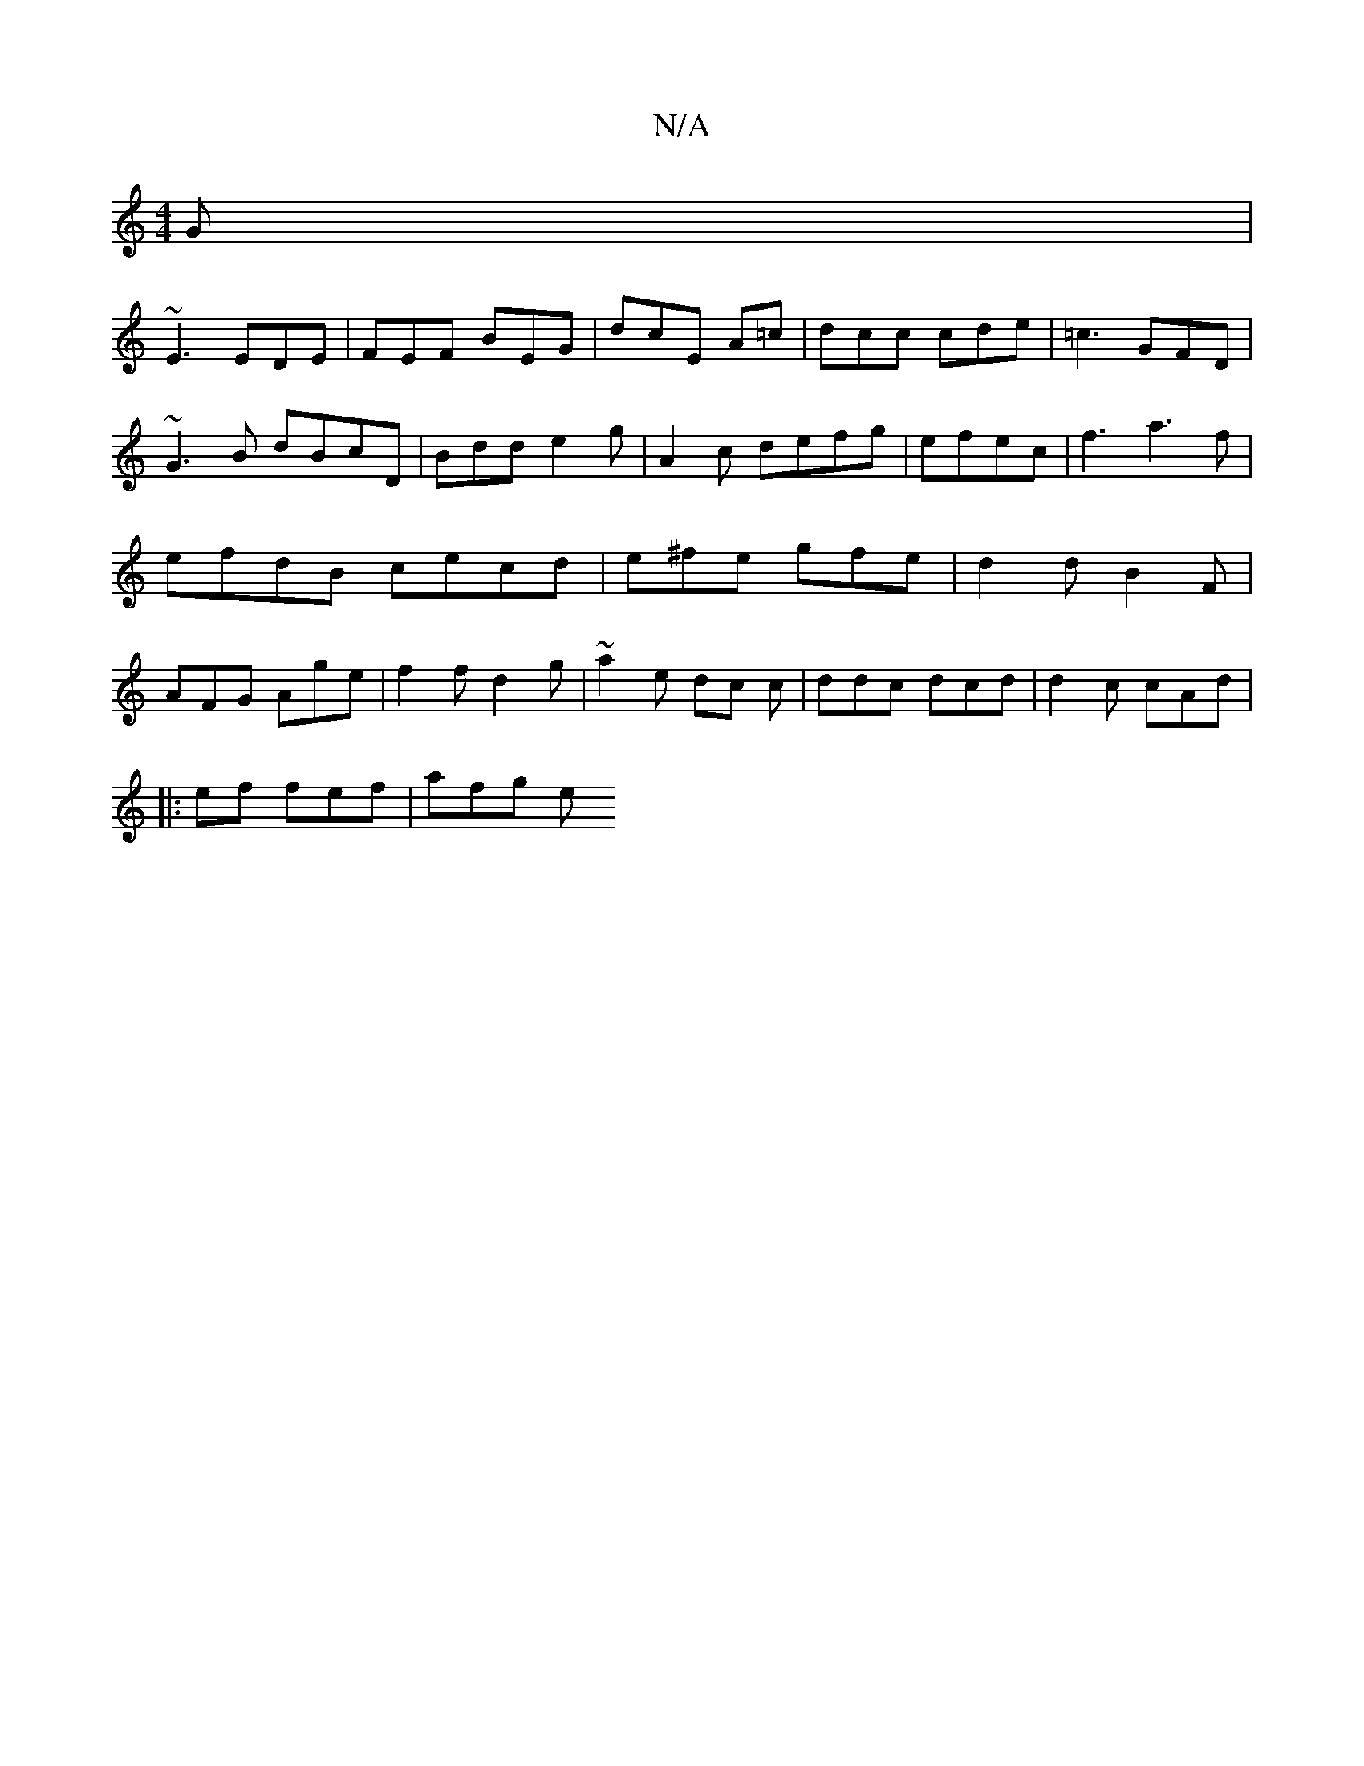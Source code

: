 X:1
T:N/A
M:4/4
R:N/A
K:Cmajor
2G |
~E3 EDE | FEF BEG | dcE A=c|dcc cde|=c3 GFD|~G3B dBcD | Bdd e2 g | A2 c defg|efec | f3 a3f | efdB cecd | e^fe gfe | d2 d B2F | AFG Age | f2f d2g | ~a2 e dc c | ddc dcd | d2c cAd|
|:elf fef| afg e